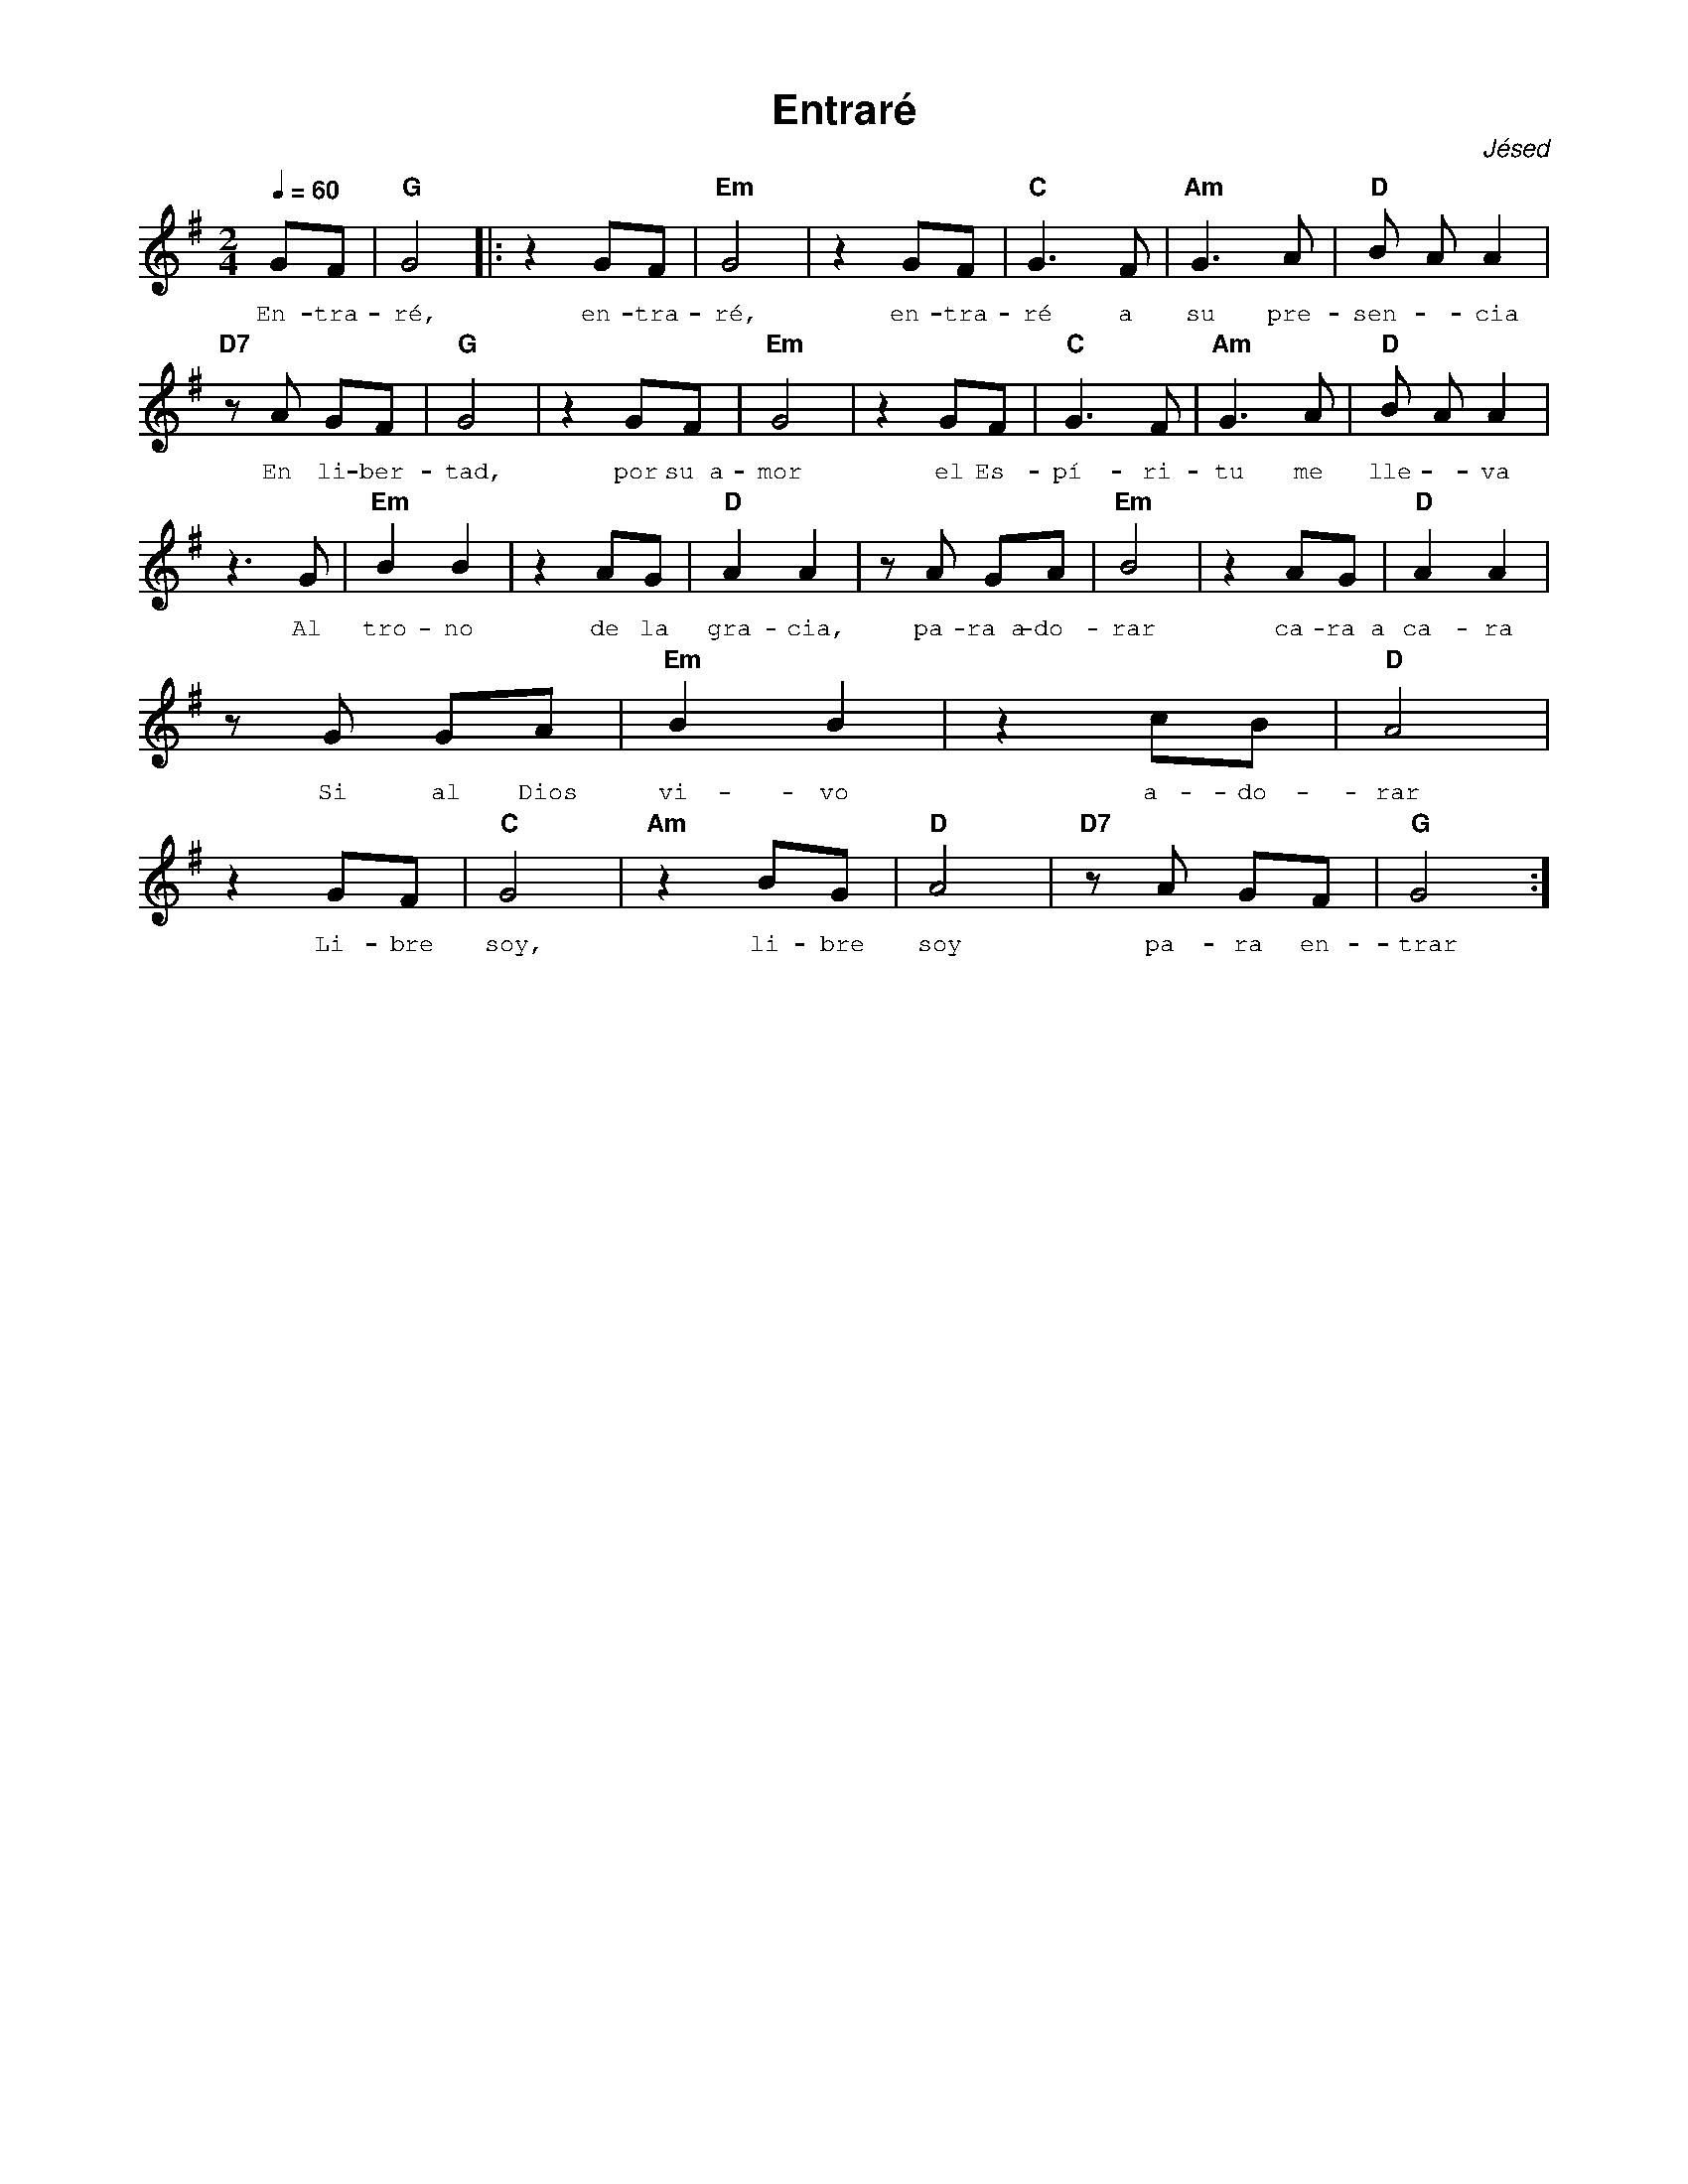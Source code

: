 %abc-2.2
%%MIDI program 74
%%topspace 0
%%composerspace 0
%%titlefont AlegreyaBold 20
%%vocalfont Alegreya 12
%%composerfont AlegreyaItalic 12
%%gchordfont AlegreyaBold 12
%%tempofont AlegreyaBold 12
%leftmargin 0.8cm
%rightmargin 0.8cm

X:1 
T:Entraré
S:
C:Jésed
M:2/4
L:1/8
Q:1/4=60
K:G
%
    GF | "G"G4 |: z2 GF | "Em"G4 | z2 GF | "C"G3 F | "Am"G3 A | "D"B A A2 |
w: En-tra-ré, en-tra-ré, en-tra-ré a su pre-sen--cia
    "D7"z A GF | "G"G4 | z2 GF | "Em"G4 | z2 GF | "C"G3 F | "Am"G3 A | "D"B A A2 |
w: En li-ber-tad, por su~a-mor el Es-pí-ri-tu me lle--va
    z3 G | "Em"B2 B2 | z2 AG | "D"A2 A2 | z A GA | "Em"B4 | z2 AG | "D"A2 A2 |
w: Al tro-no de la gra-cia, pa-ra~a-do-rar ca-ra~a ca-ra
    z G GA | "Em"B2 B2 | z2 cB | "D"A4 |
w: Si al Dios vi-vo a-do-rar
    z2 GF | "C"G4 | "Am"z2 BG | "D"A4 | "D7"z A GF | "G"G4 :]
w: Li-bre soy, li-bre soy pa-ra en-trar